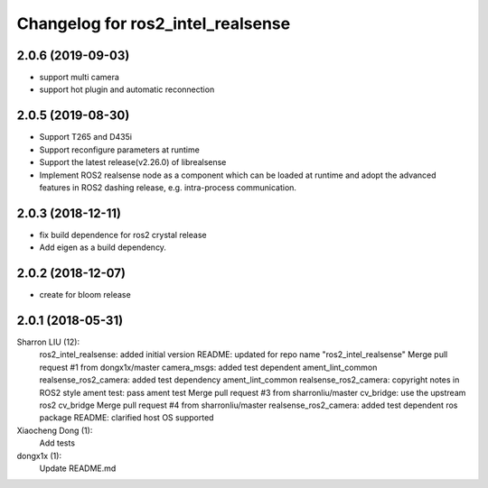 ^^^^^^^^^^^^^^^^^^^^^^^^^^^^^^^^^^^^^^^^^^^
Changelog for ros2_intel_realsense
^^^^^^^^^^^^^^^^^^^^^^^^^^^^^^^^^^^^^^^^^^^
2.0.6 (2019-09-03)
------------------
* support multi camera
* support hot plugin and automatic reconnection

2.0.5 (2019-08-30)
------------------
* Support T265 and D435i
* Support reconfigure parameters at runtime
* Support the latest release(v2.26.0) of librealsense
* Implement ROS2 realsense node as a component which can be loaded at runtime and adopt the advanced features in ROS2 dashing release, e.g. intra-process communication.

2.0.3 (2018-12-11)
------------------
* fix build dependence for ros2 crystal release
* Add eigen as a build dependency.

2.0.2 (2018-12-07)
------------------
* create for bloom release


2.0.1 (2018-05-31)
--------------------------------------------------------------------------------
Sharron LIU (12):
      ros2_intel_realsense: added initial version
      README: updated for repo name "ros2_intel_realsense"
      Merge pull request #1 from dongx1x/master
      camera_msgs: added test dependent ament_lint_common
      realsense_ros2_camera: added test dependency ament_lint_common
      realsense_ros2_camera: copyright notes in ROS2 style
      ament test: pass ament test
      Merge pull request #3 from sharronliu/master
      cv_bridge: use the upstream ros2 cv_bridge
      Merge pull request #4 from sharronliu/master
      realsense_ros2_camera: added test dependent ros package
      README: clarified host OS supported

Xiaocheng Dong (1):
      Add tests

dongx1x (1):
      Update README.md

